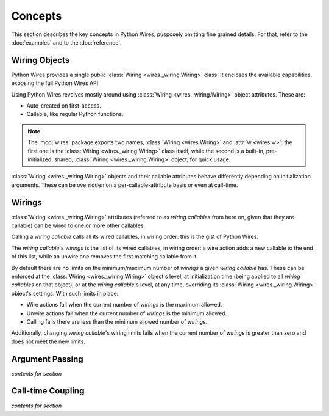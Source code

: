 Concepts
========

This section describes the key concepts in Python Wires, pusposely omitting fine grained details. For that, refer to the :doc:`examples` and to the :doc:`reference`.



Wiring Objects
--------------

Python Wires provides a single public :class:`Wiring <wires._wiring.Wiring>` class. It encloses the available capabilities, exposing the full Python Wires API.

Using Python Wires revolves mostly around using :class:`Wiring <wires._wiring.Wiring>` object attributes. These are:

* Auto-created on first-access.
* Callable, like regular Python functions.

.. note::

    The :mod:`wires` package exports two names, :class:`Wiring <wires.Wiring>` and
    :attr:`w <wires.w>`: the first one is the :class:`Wiring <wires._wiring.Wiring>`
    class itself, while the second is a built-in, pre-initialized, shared,
    :class:`Wiring <wires._wiring.Wiring>` object, for quick usage.


:class:`Wiring <wires._wiring.Wiring>` objects and their callable attributes behave differently depending on initialization arguments. These can be overridden on a per-callable-attribute basis or even at call-time.


Wirings
-------

:class:`Wiring <wires._wiring.Wiring>` attributes (referred to as *wiring callables* from here on, given that they are callable) can be wired to one or more other callables.

Calling a *wiring callable* calls all its wired callables, in wiring order: this is the gist of Python Wires.

The *wiring callable*'s *wirings* is the list of its wired callables, in wiring order: a wire action adds a new callable to the end of this list, while an unwire one removes the first matching callable from it.

By default there are no limits on the minimum/maximum number of *wirings* a given *wiring callable* has. These can be enforced at the :class:`Wiring <wires._wiring.Wiring>` object's level, at initialization time (being applied to all *wiring callables* on that object), or at the *wiring callable*'s level, at any time, overriding its :class:`Wiring <wires._wiring.Wiring>` object's settings. With such limits in place:

* Wire actions fail when the current number of *wirings* is the maximum allowed.
* Unwire actions fail when the current number of *wirings* is the minimum allowed.
* Calling fails there are less than the minimum allowed number of *wirings*.

Additionally, changing *wiring callable*'s wiring limits fails when the current number of *wirings* is greater than zero and does not meet the new limits.



Argument Passing
----------------

*contents for section*



Call-time Coupling
------------------

*contents for section*

